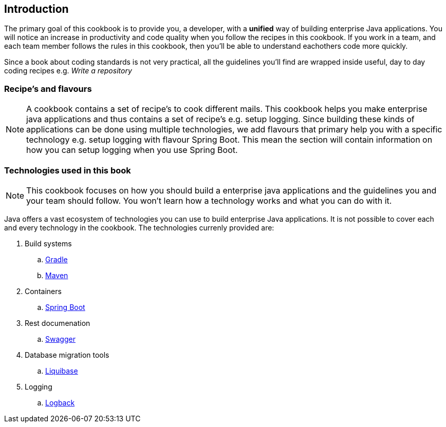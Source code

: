 == Introduction

The primary goal of this cookbook is to provide you, a developer,  with a *unified* way of building enterprise Java applications.
You will notice an increase in productivity and code quality when you follow the recipes in this cookbook.
If you work in a team, and each team member follows the rules in this cookbook, then you'll be able to understand eachothers code more quickly.

Since a book about coding standards is not very practical, all the guidelines you'll find are wrapped inside useful, day to day coding recipes e.g. _Write a repository_

=== Recipe's and flavours

[NOTE]
====

A cookbook contains a set of recipe's to cook different mails.
This cookbook helps you make enterprise java applications and thus contains a set of recipe's e.g. setup logging.
Since building these kinds of applications can be done using multiple technologies, we add flavours that primary help you with a specific technology e.g. setup logging with flavour Spring Boot.
This mean the section will contain information on how you can setup logging when you use Spring Boot.

====


=== Technologies used in this book

[NOTE]
====

This cookbook focuses on how you should build a enterprise java applications and the guidelines you and your team should follow.
You won't learn how a technology works and what you can do with it.

====


Java offers a vast ecosystem of technologies you can use to build enterprise Java applications.
It is not possible to cover each and every technology in the cookbook.
The technologies currenly provided are:

. Build systems
.. https://gradle.org[Gradle^]
.. https://maven.apache.org[Maven^]
. Containers
.. http://projects.spring.io/spring-boot[Spring Boot^]
. Rest documenation
.. http://swagger.io[Swagger^]
. Database migration tools
.. http://www.liquibase.org[Liquibase^]
. Logging
.. http://logback.qos.ch/[Logback^]






